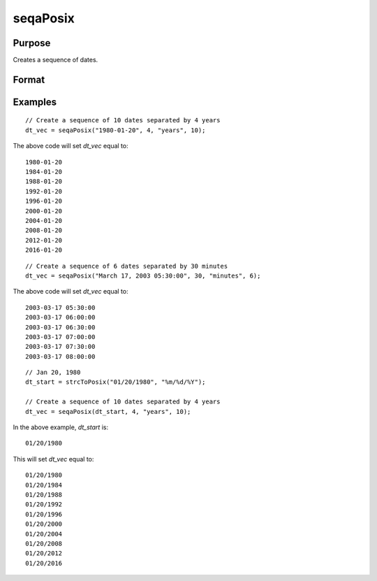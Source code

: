 
seqaPosix
==============================================

Purpose
----------------
Creates a sequence of dates.

Format
----------------
.. function:: dt_vec = seqaPosix(dt_start, inc, unit, n)

    :param dt_start: contains the starting date as a string or in POSIX date/time format (seconds since Jan 1, 1970).

      If string, valid formats include:

      - ``"YYYY-MM-DD HH:MI:SS"``
      - ``"YYYY-MM-DD HH:MI"``
      - ``"YYYY-MM-DD HH"``
      - ``"YYYY-MM-DD"``
      - ``"YYYY-MM"``
      - ``"YYYY"``

    :type dt_start: string or scalar

    :param inc: the number of units for each of the *n* increments.
    :type inc: scalar

    :param unit: indicating the units for the increments in *inc*.

        Valid unit options:

        - ``"years"``
        - ``"months"``
        - ``"days"``
        - ``"hours"``
        - ``"seconds"``

    :type unit: string

    :param n: the number of elements to create.
    :type n: scalar

    :return dt_vec: starting at *dt_start* and increasing by *inc* units. The *dt_vec* will be in same date format as *dt_start*.
    :rtype dt_vec: nx1 vector

Examples
----------------

::

    // Create a sequence of 10 dates separated by 4 years
    dt_vec = seqaPosix("1980-01-20", 4, "years", 10);

The above code will set *dt_vec* equal to:

::

   1980-01-20
   1984-01-20
   1988-01-20
   1992-01-20
   1996-01-20
   2000-01-20
   2004-01-20
   2008-01-20
   2012-01-20
   2016-01-20

::

    // Create a sequence of 6 dates separated by 30 minutes
    dt_vec = seqaPosix("March 17, 2003 05:30:00", 30, "minutes", 6);

The above code will set *dt_vec* equal to:

::

  2003-03-17 05:30:00
  2003-03-17 06:00:00
  2003-03-17 06:30:00
  2003-03-17 07:00:00
  2003-03-17 07:30:00
  2003-03-17 08:00:00

::

  // Jan 20, 1980
  dt_start = strcToPosix("01/20/1980", "%m/%d/%Y");

  // Create a sequence of 10 dates separated by 4 years
  dt_vec = seqaPosix(dt_start, 4, "years", 10);

In the above example, *dt_start* is:

::

  01/20/1980

This will set *dt_vec* equal to:

::

  01/20/1980
  01/20/1984
  01/20/1988
  01/20/1992
  01/20/1996
  01/20/2000
  01/20/2004
  01/20/2008
  01/20/2012
  01/20/2016


.. seealso:: Functions :func:`timeDeltaDT`, :func:`timeDiffDT`, :func:`seqaDT`, :func:`timeDiffPosix`
